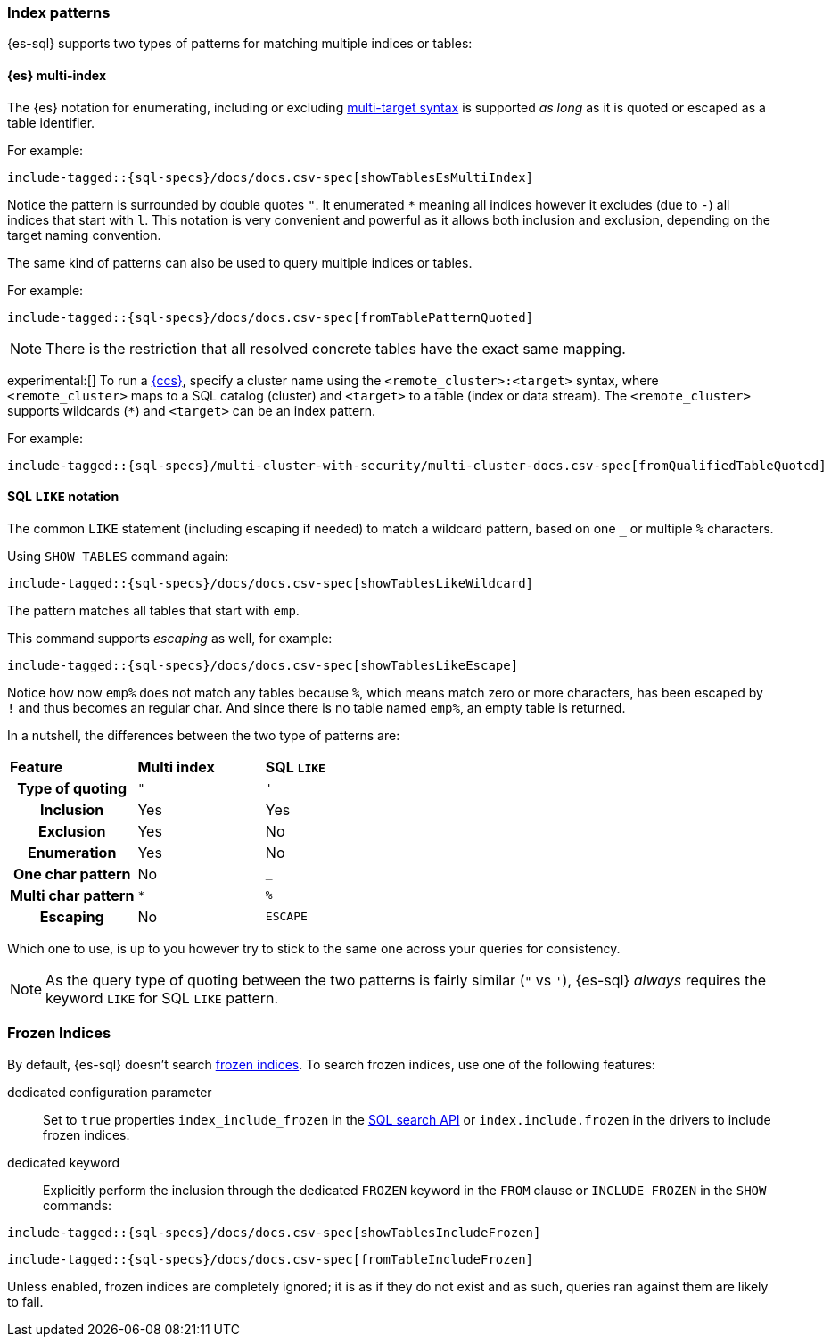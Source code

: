 [role="xpack"]
[[sql-index-patterns]]
=== Index patterns

{es-sql} supports two types of patterns for matching multiple indices or tables:

[[sql-index-patterns-multi]]
[discrete]
==== {es} multi-index

The {es} notation for enumerating, including or excluding <<multi-index,multi-target syntax>>
is supported _as long_ as it is quoted or escaped as a table identifier.

For example:

[source, sql]
----
include-tagged::{sql-specs}/docs/docs.csv-spec[showTablesEsMultiIndex]
----

Notice the pattern is surrounded by double quotes `"`. It enumerated `*` meaning all indices however
it excludes (due to `-`) all indices that start with `l`.
This notation is very convenient and powerful as it allows both inclusion and exclusion, depending on
the target naming convention.

The same kind of patterns can also be used to query multiple indices or tables.

For example:

[source, sql]
----
include-tagged::{sql-specs}/docs/docs.csv-spec[fromTablePatternQuoted]
----

NOTE: There is the restriction that all resolved concrete tables have the exact same mapping.

experimental:[] To run a <<modules-cross-cluster-search,{ccs}>>, specify a
cluster name using the `<remote_cluster>:<target>` syntax, where
`<remote_cluster>` maps to a SQL catalog (cluster) and `<target>` to a table
(index or data stream). The `<remote_cluster>` supports wildcards (`*`)
and `<target>` can be an index pattern.

For example:

[source, sql]
----
include-tagged::{sql-specs}/multi-cluster-with-security/multi-cluster-docs.csv-spec[fromQualifiedTableQuoted]
----

[[sql-index-patterns-like]]
[discrete]
==== SQL `LIKE` notation

The common `LIKE` statement (including escaping if needed) to match a wildcard pattern, based on one `_`
or multiple `%` characters.

Using `SHOW TABLES` command again:

[source, sql]
----
include-tagged::{sql-specs}/docs/docs.csv-spec[showTablesLikeWildcard]
----

The pattern matches all tables that start with `emp`. 

This command supports _escaping_ as well, for example:

[source, sql]
----
include-tagged::{sql-specs}/docs/docs.csv-spec[showTablesLikeEscape]
----

Notice how now `emp%` does not match any tables because `%`, which means match zero or more characters,
has been escaped by `!` and thus becomes an regular char. And since there is no table named `emp%`,
an empty table is returned.

In a nutshell, the differences between the two type of patterns are:

[cols="^h,^,^"]
|===
s|Feature
s|Multi index
s|SQL `LIKE`

| Type of quoting    | `"` | `'`
| Inclusion          | Yes | Yes
| Exclusion          | Yes | No
| Enumeration        | Yes | No
| One char pattern   | No  | `_`
| Multi char pattern | `*` | `%`
| Escaping           | No  | `ESCAPE`

|===

Which one to use, is up to you however try to stick to the same one across your queries for consistency.

NOTE: As the query type of quoting between the two patterns is fairly similar (`"` vs `'`), {es-sql} _always_
requires the keyword `LIKE` for SQL `LIKE` pattern.

[[sql-index-frozen]]
=== Frozen Indices

By default, {es-sql} doesn't search <<freeze-index-api,frozen indices>>. To
search frozen indices, use one of the following features:

dedicated configuration parameter::
Set to `true` properties `index_include_frozen` in the <<sql-search-api,SQL search API>> or `index.include.frozen` in the drivers to include frozen indices.

dedicated keyword::
Explicitly perform the inclusion through the dedicated `FROZEN` keyword in the `FROM` clause or `INCLUDE FROZEN` in the `SHOW` commands:

[source, sql]
----
include-tagged::{sql-specs}/docs/docs.csv-spec[showTablesIncludeFrozen]
----


[source, sql]
----
include-tagged::{sql-specs}/docs/docs.csv-spec[fromTableIncludeFrozen]
----

Unless enabled, frozen indices are completely ignored; it is as if they do not exist and as such, queries ran against them are likely to fail.